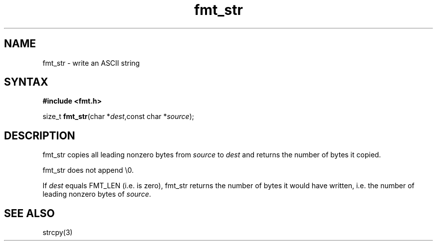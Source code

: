 .TH fmt_str 3
.SH NAME
fmt_str \- write an ASCII string
.SH SYNTAX
.B #include <fmt.h>

size_t \fBfmt_str\fP(char *\fIdest\fR,const char *\fIsource\fR);
.SH DESCRIPTION
fmt_str copies all leading nonzero bytes from \fIsource\fR to \fIdest\fR
and returns the number of bytes it copied.

fmt_str does not append \\0.

If \fIdest\fR equals FMT_LEN (i.e. is zero), fmt_str returns the number
of bytes it would have written, i.e. the number of leading nonzero bytes
of \fIsource\fR.
.SH "SEE ALSO"
strcpy(3)
